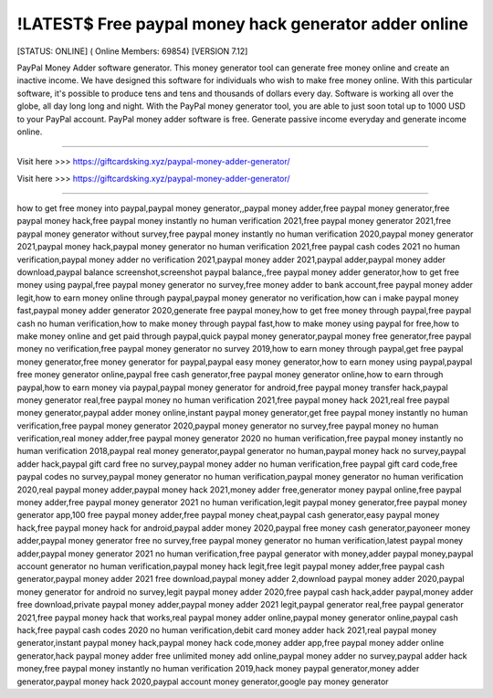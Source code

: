 !LATEST$ Free paypal money hack generator adder online
~~~~~~~~~~~~
[STATUS: ONLINE] ( Online Members: 69854) [VERSION 7.12]

PayPal Money Adder software generator. This money generator tool can generate free money online and create an inactive income. We have designed this software for individuals who wish to make free money online. With this particular software, it's possible to produce tens and tens and thousands of dollars every day. Software is working all over the globe, all day long long and night. With the PayPal money generator tool, you are able to just soon total up to 1000 USD to your PayPal account. PayPal money adder software is free. Generate passive income everyday and generate income online.

------------------------------------

Visit here >>> https://giftcardsking.xyz/paypal-money-adder-generator/

Visit here >>> https://giftcardsking.xyz/paypal-money-adder-generator/

-----------------------------------

how to get free money into paypal,paypal money generator,,paypal money adder,free paypal money generator,free paypal money hack,free paypal money instantly no human verification 2021,free paypal money generator 2021,free paypal money generator without survey,free paypal money instantly no human verification 2020,paypal money generator 2021,paypal money hack,paypal money generator no human verification 2021,free paypal cash codes 2021 no human verification,paypal money adder no verification 2021,paypal money adder 2021,paypal adder,paypal money adder download,paypal balance screenshot,screenshot paypal balance,,free paypal money adder generator,how to get free money using paypal,free paypal money generator no survey,free money adder to bank account,free paypal money adder legit,how to earn money online through paypal,paypal money generator no verification,how can i make paypal money fast,paypal money adder generator 2020,generate free paypal money,how to get free money through paypal,free paypal cash no human verification,how to make money through paypal fast,how to make money using paypal for free,how to make money online and get paid through paypal,quick paypal money generator,paypal money free generator,free paypal money no verification,free paypal money generator no survey 2019,how to earn money through paypal,get free paypal money generator,free money generator for paypal,paypal easy money generator,how to earn money using paypal,paypal free money generator online,paypal free cash generator,free paypal money generator online,how to earn through paypal,how to earn money via paypal,paypal money generator for android,free paypal money transfer hack,paypal money generator real,free paypal money no human verification 2021,free paypal money hack 2021,real free paypal money generator,paypal adder money online,instant paypal money generator,get free paypal money instantly no human verification,free paypal money generator 2020,paypal money generator no survey,free paypal money no human verification,real money adder,free paypal money generator 2020 no human verification,free paypal money instantly no human verification 2018,paypal real money generator,paypal generator no human,paypal money hack no survey,paypal adder hack,paypal gift card free no survey,paypal money adder no human verification,free paypal gift card code,free paypal codes no survey,paypal money generator no human verification,paypal money generator no human verification 2020,real paypal money adder,paypal money hack 2021,money adder free,generator money paypal online,free paypal money adder,free paypal money generator 2021 no human verification,legit paypal money generator,free paypal money generator app,100 free paypal money adder,free paypal money cheat,paypal cash generator,easy paypal money hack,free paypal money hack for android,paypal adder money 2020,paypal free money cash generator,payoneer money adder,paypal money generator free no survey,free paypal money generator no human verification,latest paypal money adder,paypal money generator 2021 no human verification,free paypal generator with money,adder paypal money,paypal account generator no human verification,paypal money hack legit,free legit paypal money adder,free paypal cash generator,paypal money adder 2021 free download,paypal money adder 2,download paypal money adder 2020,paypal money generator for android no survey,legit paypal money adder 2020,free paypal cash hack,adder paypal,money adder free download,private paypal money adder,paypal money adder 2021 legit,paypal generator real,free paypal generator 2021,free paypal money hack that works,real paypal money adder online,paypal money generator online,paypal cash hack,free paypal cash codes 2020 no human verification,debit card money adder hack 2021,real paypal money generator,instant paypal money hack,paypal money hack code,money adder app,free paypal money adder online generator,hack paypal money adder free unlimited money add online,paypal money adder no survey,paypal adder hack money,free paypal money instantly no human verification 2019,hack money paypal generator,money adder generator,paypal money hack 2020,paypal account money generator,google pay money generator
